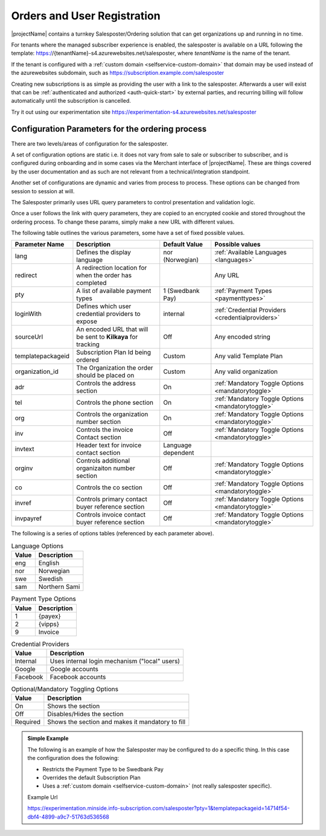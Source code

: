 .. _salesposter:

Orders and User Registration
============================

|projectName| contains a turnkey Salesposter/Ordering solution that can get organizations up and running in no time.

For tenants where the managed subscriber experience is enabled, the salesposter is available on a URL following the template: https://{tenantName}-s4.azurewebsites.net/salesposter, where *tenantName* is the name of the tenant.

If the tenant is configured with a :ref:`custom domain <selfservice-custom-domain>` that domain may be used instead of the azurewebsites subdomain, such as https://subscription.example.com/salesposter

Creating new subscriptions is as simple as providing the user with a link to the salesposter. 
Afterwards a user will exist that can be :ref:`authenticated and authorized <auth-quick-start>` by external parties, and recurring billing will follow automatically until the subscription is cancelled.

Try it out using our experimentation site https://experimentation-s4.azurewebsites.net/salesposter

Configuration Parameters for the ordering process
-------------------------------------------------
There are two levels/areas of configuration for the salesposter.

A set of configuration options are static i.e. it does not vary from sale to sale or subscriber to subscriber, and is configured during onboarding and in some cases via the Merchant interface of |projectName|.
These are things covered by the user documentation and as such are not relevant from a technical/integration standpoint.

Another set of configurations are dynamic and varies from process to process. These options can be changed from session to session at will.

The Salesposter primarily uses URL query parameters to control presentation and validation logic.

Once a user follows the link with query parameters, they are copied to an encrypted cookie and stored throughout the ordering process.
To change these params, simply make a new URL with different values.

The following table outlines the various parameters, some have a set of fixed possible values.

+-------------------+--------------------------------------------------------------+--------------------+----------------------------------------------------+
| Parameter Name    | Description                                                  | Default Value      | Possible values                                    |
+===================+==============================================================+====================+====================================================+
| lang              | Defines the display language                                 | nor (Norwegian)    | :ref:`Available Languages <languages>`             |
+-------------------+--------------------------------------------------------------+--------------------+----------------------------------------------------+
| redirect          | A redirection location for when the order has completed      |                    | Any URL                                            |
+-------------------+--------------------------------------------------------------+--------------------+----------------------------------------------------+
| pty               | A list of available payment types                            | 1 (Swedbank Pay)   | :ref:`Payment Types <paymenttypes>`                |
+-------------------+--------------------------------------------------------------+--------------------+----------------------------------------------------+
| loginWith         | Defines which user credential providers to expose            | internal           | :ref:`Credential Providers <credentialproviders>`  |
+-------------------+--------------------------------------------------------------+--------------------+----------------------------------------------------+
| sourceUrl         | An encoded URL that will be sent to **Kilkaya** for tracking | Off                | Any encoded string                                 |
+-------------------+--------------------------------------------------------------+--------------------+----------------------------------------------------+
| templatepackageid | Subscription Plan Id being ordered                           | Custom             | Any valid Template Plan                            |
+-------------------+--------------------------------------------------------------+--------------------+----------------------------------------------------+
| organization_id   | The Organization the order should be placed on               | Custom             | Any valid organization                             |
+-------------------+--------------------------------------------------------------+--------------------+----------------------------------------------------+
| adr               | Controls the address section                                 | On                 | :ref:`Mandatory Toggle Options <mandatorytoggle>`  |
+-------------------+--------------------------------------------------------------+--------------------+----------------------------------------------------+
| tel               | Controls the phone section                                   | On                 | :ref:`Mandatory Toggle Options <mandatorytoggle>`  |
+-------------------+--------------------------------------------------------------+--------------------+----------------------------------------------------+
| org               | Controls the organization number section                     | On                 | :ref:`Mandatory Toggle Options <mandatorytoggle>`  |
+-------------------+--------------------------------------------------------------+--------------------+----------------------------------------------------+
| inv               | Controls the invoice Contact section                         | Off                | :ref:`Mandatory Toggle Options <mandatorytoggle>`  |
+-------------------+--------------------------------------------------------------+--------------------+----------------------------------------------------+
| invtext           | Header text for invoice contact section                      | Language dependent |                                                    |
+-------------------+--------------------------------------------------------------+--------------------+----------------------------------------------------+
| orginv            | Controls additional organizaiton number section              | Off                | :ref:`Mandatory Toggle Options <mandatorytoggle>`  |
+-------------------+--------------------------------------------------------------+--------------------+----------------------------------------------------+
| co                | Controls the co section                                      | Off                | :ref:`Mandatory Toggle Options <mandatorytoggle>`  |
+-------------------+--------------------------------------------------------------+--------------------+----------------------------------------------------+
| invref            | Controls primary contact buyer reference section             | Off                | :ref:`Mandatory Toggle Options <mandatorytoggle>`  |
+-------------------+--------------------------------------------------------------+--------------------+----------------------------------------------------+
| invpayref         | Controls invoice contact buyer reference section             | Off                | :ref:`Mandatory Toggle Options <mandatorytoggle>`  |
+-------------------+--------------------------------------------------------------+--------------------+----------------------------------------------------+

The following is a series of options tables (referenced by each parameter above).

.. _languages:

.. list-table:: Language Options
   :header-rows: 1

   * - Value
     - Description
   * - eng
     - English
   * - nor
     - Norwegian
   * - swe
     - Swedish
   * - sam
     - Northern Sami

.. _paymenttypes:

.. list-table:: Payment Type Options
   :header-rows: 1

   * - Value
     - Description
   * - 1
     - {payex}
   * - 2
     - {vipps}
   * - 9
     - Invoice


.. _credentialproviders:

.. list-table:: Credential Providers
   :header-rows: 1

   * - Value
     - Description
   * - Internal
     - Uses internal login mechanism ("local" users)
   * - Google
     - Google accounts
   * - Facebook
     - Facebook accounts

.. _mandatorytoggle:

.. list-table:: Optional/Mandatory Toggling Options
   :header-rows: 1

   * - Value
     - Description
   * - On
     - Shows the section
   * - Off
     - Disables/Hides the section
   * - Required
     - Shows the section and makes it mandatory to fill

.. admonition:: Simple Example

    The following is an example of how the Salesposter may be configured to do a specific thing.
    In this case the configuration does the following:

    * Restricts the Payment Type to be Swedbank Pay
    * Overrides the default Subscription Plan
    * Uses a :ref:`custom domain <selfservice-custom-domain>` (not really salesposter specific).

    Example Url
    
    https://experimentation.minside.info-subscription.com/salesposter?pty=1&templatepackageid=14714f54-dbf4-4899-a9c7-51763d536568
